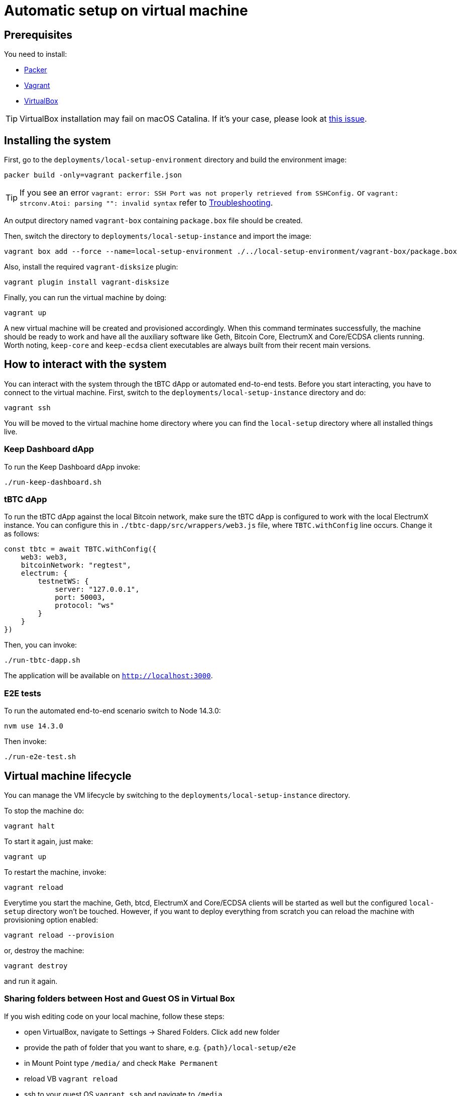 = Automatic setup on virtual machine

== Prerequisites

You need to install:

- https://www.packer.io/downloads[Packer]
- https://www.vagrantup.com/downloads[Vagrant]
- https://www.virtualbox.org/wiki/Downloads[VirtualBox]

[TIP]
VirtualBox installation may fail on macOS Catalina. If it's your case, please look
at https://apple.stackexchange.com/questions/372492/virtualbox-installation-failed-on-macos-catalina[this issue].

== Installing the system

First, go to the `deployments/local-setup-environment` directory and build the environment image:
```
packer build -only=vagrant packerfile.json
```

[TIP]
If you see an error `vagrant: error: SSH Port was not properly retrieved from
SSHConfig.` or `vagrant: strconv.Atoi: parsing "": invalid syntax` refer to <<ssh-port,Troubleshooting>>.

An output directory named `vagrant-box` containing `package.box` file should be created.

Then, switch the directory to `deployments/local-setup-instance` and import
the image:
```
vagrant box add --force --name=local-setup-environment ./../local-setup-environment/vagrant-box/package.box
```
Also, install the required `vagrant-disksize` plugin:
```
vagrant plugin install vagrant-disksize
```
Finally, you can run the virtual machine by doing:
```
vagrant up
```
A new virtual machine will be created and provisioned accordingly. When
this command terminates successfully, the machine should be ready to work
and have all the auxiliary software like Geth, Bitcoin Core, ElectrumX
and Core/ECDSA clients running. Worth noting, `keep-core` and `keep-ecdsa` client
executables are always built from their recent main versions.

== How to interact with the system

You can interact with the system through the tBTC dApp or automated
end-to-end tests. Before you start interacting, you have to connect
to the virtual machine. First, switch to the `deployments/local-setup-instance`
directory and do:
```
vagrant ssh
```

You will be moved to the virtual machine home directory where you can find
the `local-setup` directory where all installed things live.

=== Keep Dashboard dApp

To run the Keep Dashboard dApp invoke:
```
./run-keep-dashboard.sh
```

=== tBTC dApp

To run the tBTC dApp against the local Bitcoin network,
make sure the tBTC dApp is configured to work with the local ElectrumX instance.
You can configure this in `./tbtc-dapp/src/wrappers/web3.js` file,
where `TBTC.withConfig` line occurs. Change it as follows:
```
const tbtc = await TBTC.withConfig({
    web3: web3,
    bitcoinNetwork: "regtest",
    electrum: {
        testnetWS: {
            server: "127.0.0.1",
            port: 50003,
            protocol: "ws"
        }
    }
})
```

Then, you can invoke:
```
./run-tbtc-dapp.sh
```
The application will be available on `http://localhost:3000`.

=== E2E tests

To run the automated end-to-end scenario switch to Node 14.3.0:
```
nvm use 14.3.0
```
Then invoke:
```
./run-e2e-test.sh
```

== Virtual machine lifecycle

You can manage the VM lifecycle by switching to the `deployments/local-setup-instance`
directory.

To stop the machine do:
```
vagrant halt
```

To start it again, just make:
```
vagrant up
```

To restart the machine, invoke:
```
vagrant reload
```

Everytime you start the machine, Geth, btcd, ElectrumX and Core/ECDSA clients
will be started as well but the configured `local-setup` directory won't be touched.
However, if you want to deploy everything from scratch
you can reload the machine with provisioning option enabled:
```
vagrant reload --provision
```
or, destroy the machine:
```
vagrant destroy
```
and run it again.

=== Sharing folders between Host and Guest OS in Virtual Box

If you wish editing code on your local machine, follow these steps:

- open VirtualBox, navigate to Settings -> Shared Folders. Click `add` new folder

- provide the path of folder that you want to share, e.g. `{path}/local-setup/e2e`

- in Mount Point type `/media/` and check `Make Permanent`

- reload VB `vagrant reload`

- ssh to your guest OS `vagrant ssh` and navigate to `/media`

- you should see your shared folder there with the `sf_` prefix e.g. `sf_e2e`

- copy your file to a destination folder, e.g. `sudo cp sf_e2e/e2e-test.js /home/vagrant/local-setup/e2e`

- you *might* need to change owner of your file, e.g. `sudo chown vagrant e2e-test.js`

All of the steps above need to be executed once except copying file(s) to a destination 
folder after each update to a file.

== Troubleshooting

[#ssh-port]
=== SSH Port was not properly retrieved from SSHConfig

If you see an error `vagrant: error: SSH Port was not properly retrieved from
SSHConfig.` or `vagrant: strconv.Atoi: parsing "": invalid syntax` try to:

- Turn off your antivirus completely. You can also try to disable the SSL scanning in your antivirus options.

- If that doesn't help (as may happen after update to MacOS Big Sur), execute `csrutil enable && reboot` in the Recovery Mode (as described in this https://apple.stackexchange.com/a/410145[Stack Exchange answer]).

- If all of the above fails you can also use `PACKER_LOG=1 packer build -only=vagrant packerfile.json` to debug the building process and see the exact issue.
